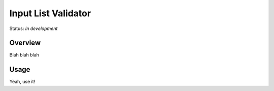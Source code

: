 ====================
Input List Validator
====================

Status: *In development*

Overview
========

Blah blah blah

Usage
=====

Yeah, use it!